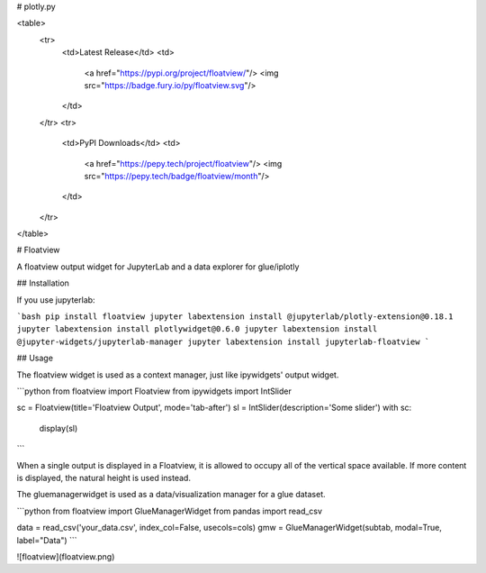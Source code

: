 # plotly.py

<table>
    <tr>
        <td>Latest Release</td>
        <td>
            <a href="https://pypi.org/project/floatview/"/>
            <img src="https://badge.fury.io/py/floatview.svg"/>
        </td>
    </tr>
    <tr>
        <td>PyPI Downloads</td>
        <td>
            <a href="https://pepy.tech/project/floatview"/>
            <img src="https://pepy.tech/badge/floatview/month"/>
        </td>
    </tr>
</table>

# Floatview

A floatview output widget for JupyterLab and a data explorer for glue/iplotly

## Installation

If you use jupyterlab:

```bash
pip install floatview
jupyter labextension install @jupyterlab/plotly-extension@0.18.1
jupyter labextension install plotlywidget@0.6.0
jupyter labextension install @jupyter-widgets/jupyterlab-manager
jupyter labextension install jupyterlab-floatview
```

## Usage

The floatview widget is used as a context manager, just like ipywidgets' output
widget.

```python
from floatview import Floatview
from ipywidgets import IntSlider

sc = Floatview(title='Floatview Output', mode='tab-after')
sl = IntSlider(description='Some slider')
with sc:
    display(sl)
```


When a single output is displayed in a Floatview, it is allowed to occupy all of
the vertical space available. If more content is displayed, the natural height
is used instead.

The gluemanagerwidget is used as a data/visualization manager for a glue dataset.

```python
from floatview import GlueManagerWidget
from pandas import read_csv

data = read_csv('your_data.csv', index_col=False, usecols=cols)
gmw = GlueManagerWidget(subtab, modal=True, label="Data")
```

![floatview](floatview.png)


